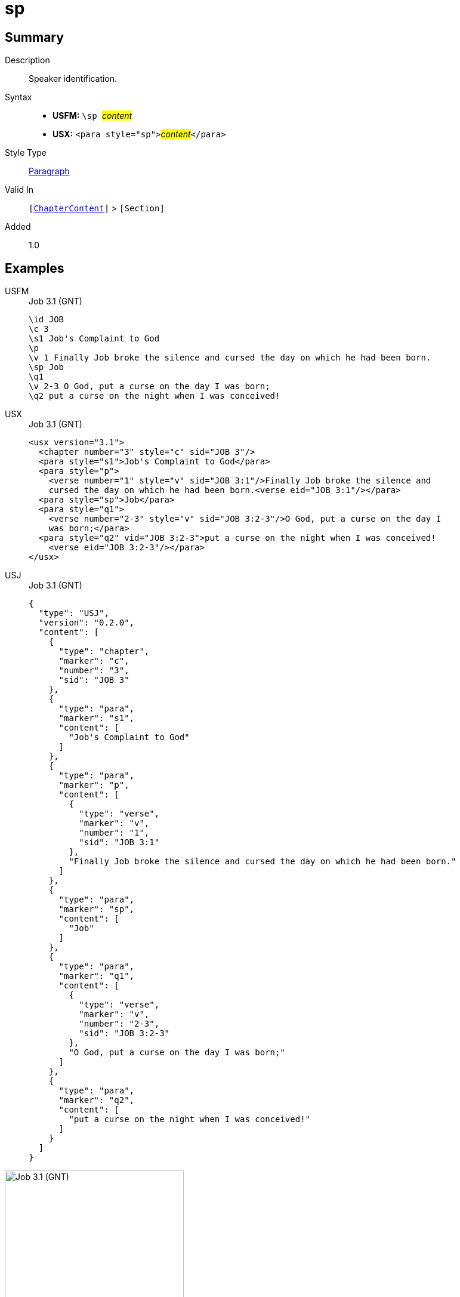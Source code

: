 = sp
:description: Speaker identification
:url-repo: https://github.com/usfm-bible/tcdocs/blob/main/markers/para/sp.adoc
:noindex:
ifndef::localdir[]
:source-highlighter: rouge
:localdir: ../
endif::[]
:imagesdir: {localdir}/images

// tag::public[]

== Summary

Description:: Speaker identification.
Syntax::
* *USFM:* ``++\sp ++``#__content__#
* *USX:* ``++<para style="sp">++``#__content__#``++</para>++``
Style Type:: xref:para:index.adoc[Paragraph]
Valid In:: `[xref:doc:index.adoc#doc-book-chapter-content[ChapterContent]]` > `[Section]`
// tag::spec[]
Added:: 1.0
// end::spec[]

== Examples

[tabs]
======
USFM::
+
.Job 3.1 (GNT)
[source#src-usfm-para-sp_1,usfm,highlight=6]
----
\id JOB
\c 3
\s1 Job's Complaint to God
\p
\v 1 Finally Job broke the silence and cursed the day on which he had been born.
\sp Job
\q1
\v 2-3 O God, put a curse on the day I was born;
\q2 put a curse on the night when I was conceived!
----
USX::
+
.Job 3.1 (GNT)
[source#src-usx-para-sp_1,xml,highlight=7]
----
<usx version="3.1">
  <chapter number="3" style="c" sid="JOB 3"/>
  <para style="s1">Job's Complaint to God</para>
  <para style="p">
    <verse number="1" style="v" sid="JOB 3:1"/>Finally Job broke the silence and
    cursed the day on which he had been born.<verse eid="JOB 3:1"/></para>
  <para style="sp">Job</para>
  <para style="q1">
    <verse number="2-3" style="v" sid="JOB 3:2-3"/>O God, put a curse on the day I
    was born;</para>
  <para style="q2" vid="JOB 3:2-3">put a curse on the night when I was conceived!
    <verse eid="JOB 3:2-3"/></para>
</usx>
----
USJ::
+
.Job 3.1 (GNT)
[source#src-usj-para-sp_1,json,highlight=]
----
{
  "type": "USJ",
  "version": "0.2.0",
  "content": [
    {
      "type": "chapter",
      "marker": "c",
      "number": "3",
      "sid": "JOB 3"
    },
    {
      "type": "para",
      "marker": "s1",
      "content": [
        "Job's Complaint to God"
      ]
    },
    {
      "type": "para",
      "marker": "p",
      "content": [
        {
          "type": "verse",
          "marker": "v",
          "number": "1",
          "sid": "JOB 3:1"
        },
        "Finally Job broke the silence and cursed the day on which he had been born."
      ]
    },
    {
      "type": "para",
      "marker": "sp",
      "content": [
        "Job"
      ]
    },
    {
      "type": "para",
      "marker": "q1",
      "content": [
        {
          "type": "verse",
          "marker": "v",
          "number": "2-3",
          "sid": "JOB 3:2-3"
        },
        "O God, put a curse on the day I was born;"
      ]
    },
    {
      "type": "para",
      "marker": "q2",
      "content": [
        "put a curse on the night when I was conceived!"
      ]
    }
  ]
}
----
======

image::para/sp_1.jpg[Job 3.1 (GNT),300]

== Properties

TextType:: Section
TextProperties:: paragraph, publishable, vernacular

== Publication Issues

// end::public[]

== Discussion
